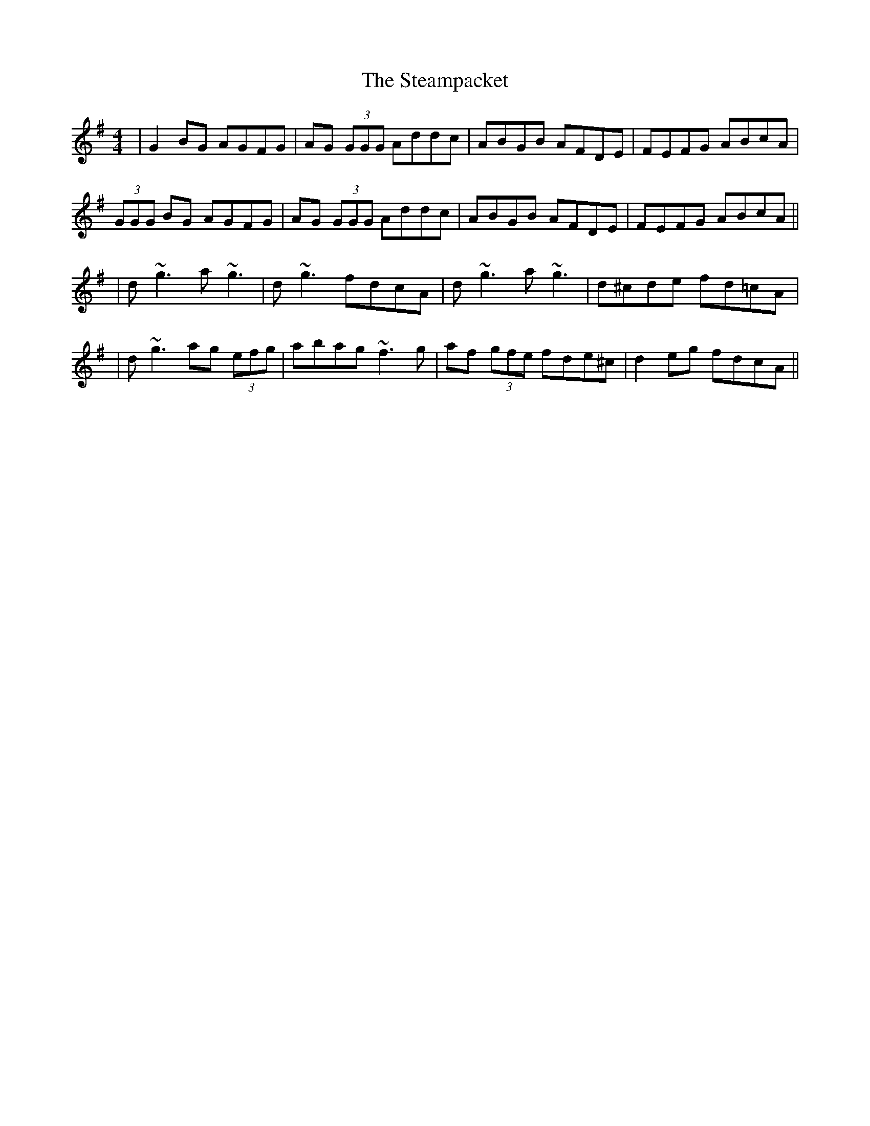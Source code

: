 X: 1
T: Steampacket, The
Z: Will Harmon
S: https://thesession.org/tunes/690#setting690
R: reel
M: 4/4
L: 1/8
K: Gmaj
|G2 BG AGFG|AG (3GGG Addc|ABGB AFDE|FEFG ABcA|
(3GGG BG AGFG|AG (3GGG Addc|ABGB AFDE|FEFG ABcA||
|d~g3 a~g3|d~g3 fdcA|d~g3 a~g3|d^cde fd=cA|
|d~g3 ag (3efg|abag ~f3g|af (3gfe fde^c|d2 eg fdcA||
